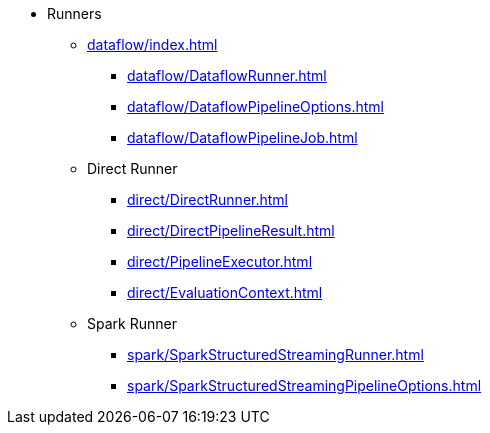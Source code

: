 * Runners

** xref:dataflow/index.adoc[]
*** xref:dataflow/DataflowRunner.adoc[]
*** xref:dataflow/DataflowPipelineOptions.adoc[]
*** xref:dataflow/DataflowPipelineJob.adoc[]

** Direct Runner
*** xref:direct/DirectRunner.adoc[]
*** xref:direct/DirectPipelineResult.adoc[]
*** xref:direct/PipelineExecutor.adoc[]
*** xref:direct/EvaluationContext.adoc[]

** Spark Runner
*** xref:spark/SparkStructuredStreamingRunner.adoc[]
*** xref:spark/SparkStructuredStreamingPipelineOptions.adoc[]
